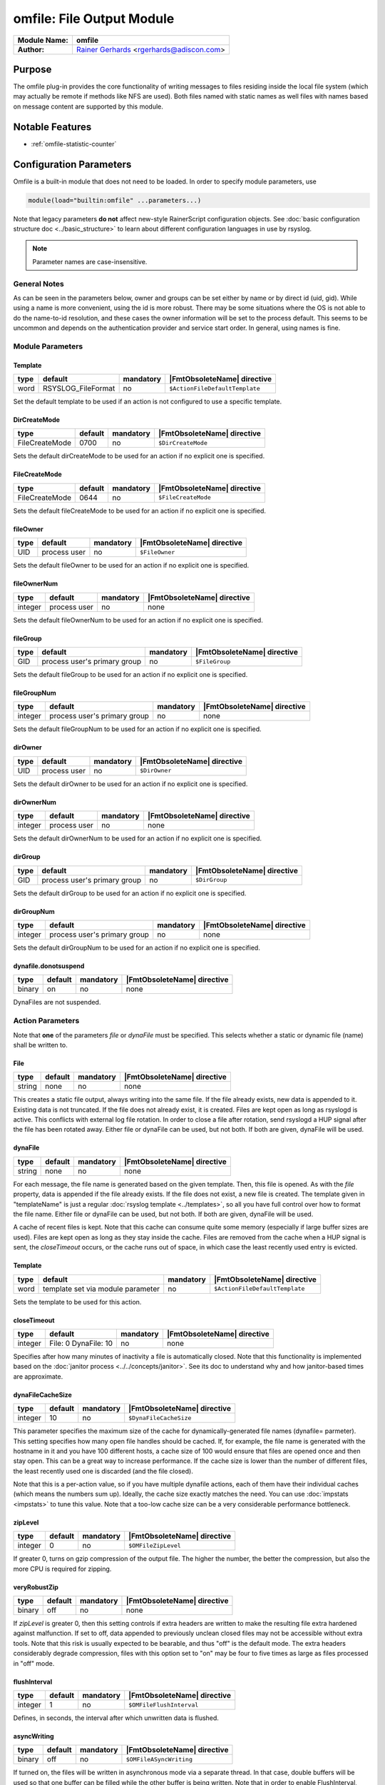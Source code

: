 **************************
omfile: File Output Module
**************************

===========================  ===========================================================================
**Module Name:**             **omfile**
**Author:**                  `Rainer Gerhards <https://rainer.gerhards.net/>`_ <rgerhards@adiscon.com>
===========================  ===========================================================================


Purpose
=======

The omfile plug-in provides the core functionality of writing messages
to files residing inside the local file system (which may actually be
remote if methods like NFS are used). Both files named with static names
as well files with names based on message content are supported by this
module.


Notable Features
================

- :ref:`omfile-statistic-counter`


Configuration Parameters
========================

Omfile is a built-in module that does not need to be loaded. In order to
specify module parameters, use

.. code-block:: none

   module(load="builtin:omfile" ...parameters...)


Note that legacy parameters **do not** affect new-style RainerScript configuration
objects. See :doc:`basic configuration structure doc <../basic_structure>` to
learn about different configuration languages in use by rsyslog.

.. note::

   Parameter names are case-insensitive.


General Notes
-------------

As can be seen in the parameters below, owner and groups can be set either by
name or by direct id (uid, gid). While using a name is more convenient, using
the id is more robust. There may be some situations where the OS is not able
to do the name-to-id resolution, and these cases the owner information will be
set to the process default. This seems to be uncommon and depends on the
authentication provider and service start order. In general, using names
is fine.


Module Parameters
-----------------

Template
^^^^^^^^

.. csv-table::
   :header: "type", "default", "mandatory", "|FmtObsoleteName| directive"
   :widths: auto
   :class: parameter-table

   "word", "RSYSLOG_FileFormat", "no", "``$ActionFileDefaultTemplate``"

Set the default template to be used if an action is not configured
to use a specific template.


DirCreateMode
^^^^^^^^^^^^^

.. csv-table::
   :header: "type", "default", "mandatory", "|FmtObsoleteName| directive"
   :widths: auto
   :class: parameter-table

   "FileCreateMode", "0700", "no", "``$DirCreateMode``"

Sets the default dirCreateMode to be used for an action if no
explicit one is specified.


FileCreateMode
^^^^^^^^^^^^^^

.. csv-table::
   :header: "type", "default", "mandatory", "|FmtObsoleteName| directive"
   :widths: auto
   :class: parameter-table

   "FileCreateMode", "0644", "no", "``$FileCreateMode``"

Sets the default fileCreateMode to be used for an action if no
explicit one is specified.


fileOwner
^^^^^^^^^

.. csv-table::
   :header: "type", "default", "mandatory", "|FmtObsoleteName| directive"
   :widths: auto
   :class: parameter-table

   "UID", "process user", "no", "``$FileOwner``"

Sets the default fileOwner to be used for an action if no
explicit one is specified.


fileOwnerNum
^^^^^^^^^^^^

.. csv-table::
   :header: "type", "default", "mandatory", "|FmtObsoleteName| directive"
   :widths: auto
   :class: parameter-table

   "integer", "process user", "no", "none"

Sets the default fileOwnerNum to be used for an action if no
explicit one is specified.


fileGroup
^^^^^^^^^

.. csv-table::
   :header: "type", "default", "mandatory", "|FmtObsoleteName| directive"
   :widths: auto
   :class: parameter-table

   "GID", "process user's primary group", "no", "``$FileGroup``"

Sets the default fileGroup to be used for an action if no
explicit one is specified.


fileGroupNum
^^^^^^^^^^^^

.. csv-table::
   :header: "type", "default", "mandatory", "|FmtObsoleteName| directive"
   :widths: auto
   :class: parameter-table

   "integer", "process user's primary group", "no", "none"

Sets the default fileGroupNum to be used for an action if no
explicit one is specified.


dirOwner
^^^^^^^^

.. csv-table::
   :header: "type", "default", "mandatory", "|FmtObsoleteName| directive"
   :widths: auto
   :class: parameter-table

   "UID", "process user", "no", "``$DirOwner``"

Sets the default dirOwner to be used for an action if no
explicit one is specified.


dirOwnerNum
^^^^^^^^^^^

.. csv-table::
   :header: "type", "default", "mandatory", "|FmtObsoleteName| directive"
   :widths: auto
   :class: parameter-table

   "integer", "process user", "no", "none"

Sets the default dirOwnerNum to be used for an action if no
explicit one is specified.


dirGroup
^^^^^^^^

.. csv-table::
   :header: "type", "default", "mandatory", "|FmtObsoleteName| directive"
   :widths: auto
   :class: parameter-table

   "GID", "process user's primary group", "no", "``$DirGroup``"

Sets the default dirGroup to be used for an action if no
explicit one is specified.


dirGroupNum
^^^^^^^^^^^

.. csv-table::
   :header: "type", "default", "mandatory", "|FmtObsoleteName| directive"
   :widths: auto
   :class: parameter-table

   "integer", "process user's primary group", "no", "none"

Sets the default dirGroupNum to be used for an action if no
explicit one is specified.


dynafile.donotsuspend
^^^^^^^^^^^^^^^^^^^^^

.. csv-table::
   :header: "type", "default", "mandatory", "|FmtObsoleteName| directive"
   :widths: auto
   :class: parameter-table

   "binary", "on", "no", "none"

DynaFiles are not suspended.


Action Parameters
-----------------

Note that **one** of the parameters *file* or *dynaFile* must be specified. This
selects whether a static or dynamic file (name) shall be written to.


File
^^^^

.. csv-table::
   :header: "type", "default", "mandatory", "|FmtObsoleteName| directive"
   :widths: auto
   :class: parameter-table

   "string", "none", "no", "none"

This creates a static file output, always writing into the same file.
If the file already exists, new data is appended to it. Existing
data is not truncated. If the file does not already exist, it is
created. Files are kept open as long as rsyslogd is active. This
conflicts with external log file rotation. In order to close a file
after rotation, send rsyslogd a HUP signal after the file has been
rotated away. Either file or dynaFile can be used, but not both. If both
are given, dynaFile will be used.


dynaFile
^^^^^^^^

.. csv-table::
   :header: "type", "default", "mandatory", "|FmtObsoleteName| directive"
   :widths: auto
   :class: parameter-table

   "string", "none", "no", "none"

For each message, the file name is generated based on the given
template. Then, this file is opened. As with the *file* property,
data is appended if the file already exists. If the file does not
exist, a new file is created. The template given in "templateName"
is just a regular :doc:`rsyslog template <../templates>`, so all
you have full control over how to format the file name. Either file
or dynaFile can be used, but not both. If both are given, dynaFile
will be used.

A cache of recent files is kept. Note
that this cache can consume quite some memory (especially if large
buffer sizes are used). Files are kept open as long as they stay
inside the cache.
Files are removed from the cache when a HUP signal is sent, the
*closeTimeout* occurs, or the cache runs out of space, in which case
the least recently used entry is evicted.


Template
^^^^^^^^

.. csv-table::
   :header: "type", "default", "mandatory", "|FmtObsoleteName| directive"
   :widths: auto
   :class: parameter-table

   "word", "template set via module parameter", "no", "``$ActionFileDefaultTemplate``"

Sets the template to be used for this action.


closeTimeout
^^^^^^^^^^^^

.. csv-table::
   :header: "type", "default", "mandatory", "|FmtObsoleteName| directive"
   :widths: auto
   :class: parameter-table

   "integer", "File: 0 DynaFile: 10", "no", "none"

.. versionadded:: 8.3.3

Specifies after how many minutes of inactivity a file is
automatically closed. Note that this functionality is implemented
based on the
:doc:`janitor process <../../concepts/janitor>`.
See its doc to understand why and how janitor-based times are
approximate.


dynaFileCacheSize
^^^^^^^^^^^^^^^^^

.. csv-table::
   :header: "type", "default", "mandatory", "|FmtObsoleteName| directive"
   :widths: auto
   :class: parameter-table

   "integer", "10", "no", "``$DynaFileCacheSize``"

This parameter specifies the maximum size of the cache for
dynamically-generated file names (dynafile= parmeter).
This setting specifies how many open file handles should
be cached. If, for example, the file name is generated with the hostname
in it and you have 100 different hosts, a cache size of 100 would ensure
that files are opened once and then stay open. This can be a great way
to increase performance. If the cache size is lower than the number of
different files, the least recently used one is discarded (and the file
closed).

Note that this is a per-action value, so if you have
multiple dynafile actions, each of them have their individual caches
(which means the numbers sum up). Ideally, the cache size exactly
matches the need. You can use :doc:`impstats <impstats>` to tune
this value. Note that a too-low cache size can be a very considerable
performance bottleneck.


zipLevel
^^^^^^^^

.. csv-table::
   :header: "type", "default", "mandatory", "|FmtObsoleteName| directive"
   :widths: auto
   :class: parameter-table

   "integer", "0", "no", "``$OMFileZipLevel``"

If greater 0, turns on gzip compression of the output file. The
higher the number, the better the compression, but also the more CPU
is required for zipping.


veryRobustZip
^^^^^^^^^^^^^

.. csv-table::
   :header: "type", "default", "mandatory", "|FmtObsoleteName| directive"
   :widths: auto
   :class: parameter-table

   "binary", "off", "no", "none"

.. versionadded:: 7.3.0

If *zipLevel* is greater 0,
then this setting controls if extra headers are written to make the
resulting file extra hardened against malfunction. If set to off,
data appended to previously unclean closed files may not be
accessible without extra tools. Note that this risk is usually
expected to be bearable, and thus "off" is the default mode. The
extra headers considerably degrade compression, files with this
option set to "on" may be four to five times as large as files
processed in "off" mode.


flushInterval
^^^^^^^^^^^^^

.. csv-table::
   :header: "type", "default", "mandatory", "|FmtObsoleteName| directive"
   :widths: auto
   :class: parameter-table

   "integer", "1", "no", "``$OMFileFlushInterval``"

Defines, in seconds, the interval after which unwritten data is
flushed.


asyncWriting
^^^^^^^^^^^^

.. csv-table::
   :header: "type", "default", "mandatory", "|FmtObsoleteName| directive"
   :widths: auto
   :class: parameter-table

   "binary", "off", "no", "``$OMFileASyncWriting``"

If turned on, the files will be written in asynchronous mode via a
separate thread. In that case, double buffers will be used so that
one buffer can be filled while the other buffer is being written.
Note that in order to enable FlushInterval, AsyncWriting must be set
to "on". Otherwise, the flush interval will be ignored.


flushOnTXEnd
^^^^^^^^^^^^

.. csv-table::
   :header: "type", "default", "mandatory", "|FmtObsoleteName| directive"
   :widths: auto
   :class: parameter-table

   "binary", "on", "no", "``$OMFileFlushOnTXEnd``"

Omfile has the capability to write output using a buffered writer.
Disk writes are only done when the buffer is full. So if an error
happens during that write, data is potentially lost. Bear in mind that
the buffer may become full only after several hours or a rsyslog
shutdown (however a buffer flush can still be forced by sending rsyslogd
a HUP signal). In cases where this is unacceptable, set FlushOnTXEnd
to "on". Then, data is written at the end of each transaction
(for pre-v5 this means after each log message) and the usual error
recovery thus can handle write errors without data loss.
Note that this option severely reduces the effect of zip compression
and should be switched to "off" for that use case.
Also note that the default -on- is primarily an aid to preserve the
traditional syslogd behaviour.

If you are using dynamic file names (dynafiles), flushes can actually
happen more frequently. In this case, a flush can also happen when
the file name changes within a transaction.


ioBufferSize
^^^^^^^^^^^^

.. csv-table::
   :header: "type", "default", "mandatory", "|FmtObsoleteName| directive"
   :widths: auto
   :class: parameter-table

   "size", "4 KiB", "no", "``$OMFileIOBufferSize``"

Size of the buffer used to writing output data. The larger the
buffer, the potentially better performance is. The default of 4k is
quite conservative, it is useful to go up to 64k, and 128K if you
used gzip compression (then, even higher sizes may make sense)


dirOwner
^^^^^^^^

.. csv-table::
   :header: "type", "default", "mandatory", "|FmtObsoleteName| directive"
   :widths: auto
   :class: parameter-table

   "UID", "system default", "no", "``$DirOwner``"

Set the file owner for directories newly created. Please note that
this setting does not affect the owner of directories already
existing. The parameter is a user name, for which the userid is
obtained by rsyslogd during startup processing. Interim changes to
the user mapping are not detected.


dirOwnerNum
^^^^^^^^^^^

.. csv-table::
   :header: "type", "default", "mandatory", "|FmtObsoleteName| directive"
   :widths: auto
   :class: parameter-table

   "integer", "system default", "no", "``$DirOwnerNum``"

.. versionadded:: 7.5.8

Set the file owner for directories newly created. Please note that
this setting does not affect the owner of directories already
existing. The parameter is a numerical ID, which is used regardless
of whether the user actually exists. This can be useful if the user
mapping is not available to rsyslog during startup.


dirGroup
^^^^^^^^

.. csv-table::
   :header: "type", "default", "mandatory", "|FmtObsoleteName| directive"
   :widths: auto
   :class: parameter-table

   "GID", "system default", "no", "``$DirGroup``"

Set the group for directories newly created. Please note that this
setting does not affect the group of directories already existing.
The parameter is a group name, for which the groupid is obtained by
rsyslogd on during startup processing. Interim changes to the user
mapping are not detected.


dirGroupNum
^^^^^^^^^^^

.. csv-table::
   :header: "type", "default", "mandatory", "|FmtObsoleteName| directive"
   :widths: auto
   :class: parameter-table

   "integer", "system default", "no", "``$DirGroupNum``"

Set the group for directories newly created. Please note that this
setting does not affect the group of directories already existing.
The parameter is a numerical ID, which is used regardless of whether
the group actually exists. This can be useful if the group mapping is
not available to rsyslog during startup.


fileOwner
^^^^^^^^^

.. csv-table::
   :header: "type", "default", "mandatory", "|FmtObsoleteName| directive"
   :widths: auto
   :class: parameter-table

   "UID", "system default", "no", "``$FileOwner``"

Set the file owner for files newly created. Please note that this
setting does not affect the owner of files already existing. The
parameter is a user name, for which the userid is obtained by
rsyslogd during startup processing. Interim changes to the user
mapping are *not* detected.


fileOwnerNum
^^^^^^^^^^^^

.. csv-table::
   :header: "type", "default", "mandatory", "|FmtObsoleteName| directive"
   :widths: auto
   :class: parameter-table

   "integer", "system default", "no", "``$FileOwnerNum``"

.. versionadded:: 7.5.8

Set the file owner for files newly created. Please note that this
setting does not affect the owner of files already existing. The
parameter is a numerical ID, which which is used regardless of
whether the user actually exists. This can be useful if the user
mapping is not available to rsyslog during startup.


fileGroup
^^^^^^^^^

.. csv-table::
   :header: "type", "default", "mandatory", "|FmtObsoleteName| directive"
   :widths: auto
   :class: parameter-table

   "GID", "system default", "no", "``$FileGroup``"

Set the group for files newly created. Please note that this setting
does not affect the group of files already existing. The parameter is
a group name, for which the groupid is obtained by rsyslogd during
startup processing. Interim changes to the user mapping are not
detected.


fileGroupNum
^^^^^^^^^^^^

.. csv-table::
   :header: "type", "default", "mandatory", "|FmtObsoleteName| directive"
   :widths: auto
   :class: parameter-table

   "integer", "system default", "no", "``$FileGroupNum``"

.. versionadded:: 7.5.8

Set the group for files newly created. Please note that this setting
does not affect the group of files already existing. The parameter is
a numerical ID, which is used regardless of whether the group
actually exists. This can be useful if the group mapping is not
available to rsyslog during startup.


fileCreateMode
^^^^^^^^^^^^^^

.. csv-table::
   :header: "type", "default", "mandatory", "|FmtObsoleteName| directive"
   :widths: auto
   :class: parameter-table

   "string", "equally-named module parameter", "no", "``$FileCreateMode``"

The FileCreateMode directive allows to specify the creation mode
with which rsyslogd creates new files. If not specified, the value
0644 is used (which retains backward-compatibility with earlier
releases). The value given must always be a 4-digit octal number,
with the initial digit being zero.
Please note that the actual permission depend on rsyslogd's process
umask. If in doubt, use "$umask 0000" right at the beginning of the
configuration file to remove any restrictions.


dirCreateMode
^^^^^^^^^^^^^

.. csv-table::
   :header: "type", "default", "mandatory", "|FmtObsoleteName| directive"
   :widths: auto
   :class: parameter-table

   "string", "equally-named module parameter", "no", "``$DirCreateMode``"

This is the same as FileCreateMode, but for directories
automatically generated.


failOnChOwnFailure
^^^^^^^^^^^^^^^^^^

.. csv-table::
   :header: "type", "default", "mandatory", "|FmtObsoleteName| directive"
   :widths: auto
   :class: parameter-table

   "binary", "on", "no", "``$FailOnCHOwnFailure``"

This option modifies behaviour of file creation. If different owners
or groups are specified for new files or directories and rsyslogd
fails to set these new owners or groups, it will log an error and NOT
write to the file in question if that option is set to "on". If it is
set to "off", the error will be ignored and processing continues.
Keep in mind, that the files in this case may be (in)accessible by
people who should not have permission. The default is "on".


createDirs
^^^^^^^^^^

.. csv-table::
   :header: "type", "default", "mandatory", "|FmtObsoleteName| directive"
   :widths: auto
   :class: parameter-table

   "binary", "on", "no", "``$CreateDirs``"

Create directories on an as-needed basis


sync
^^^^

.. csv-table::
   :header: "type", "default", "mandatory", "|FmtObsoleteName| directive"
   :widths: auto
   :class: parameter-table

   "binary", "off", "no", "``$ActionFileEnableSync``"

Enables file syncing capability of omfile.

When enabled, rsyslog does a sync to the data file as well as the
directory it resides after processing each batch. There currently
is no way to sync only after each n-th batch.

Enabling sync causes a severe performance hit. Actually,
it slows omfile so much down, that the probability of loosing messages
**increases**. In short,
you should enable syncing only if you know exactly what you do, and
fully understand how the rest of the engine works, and have tuned
the rest of the engine to lossless operations.


sig.Provider
^^^^^^^^^^^^

.. csv-table::
   :header: "type", "default", "mandatory", "|FmtObsoleteName| directive"
   :widths: auto
   :class: parameter-table

   "word", "no signature provider", "no", "none"

Selects a signature provider for log signing. By selecting a provider,
the signature feature is turned on.

Currently there is one signature provider available: ":doc:`ksi_ls12 <sigprov_ksi12>`".

Previous signature providers ":doc:`gt <sigprov_gt>`" and ":doc:`ksi <sigprov_ksi>`" are deprecated.


cry.Provider
^^^^^^^^^^^^

.. csv-table::
   :header: "type", "default", "mandatory", "|FmtObsoleteName| directive"
   :widths: auto
   :class: parameter-table

   "word", "no crypto provider", "no", "none"

Selects a crypto provider for log encryption. By selecting a provider,
the encryption feature is turned on.

Currently, there only is one provider called ":doc:`gcry <../cryprov_gcry>`".


.. _omfile-statistic-counter:

Statistic Counter
=================

This plugin maintains :doc:`statistics <../rsyslog_statistic_counter>` for each
dynafile cache. Dynafile cache performance is critical for overall system performance,
so reviewing these counters on a busy system (especially one experiencing performance
problems) is advisable. The statistic is named "dynafile cache", followed by the
template name used for this dynafile action.

The following properties are maintained for each dynafile:

-  **request** - total number of requests made to obtain a dynafile

-  **level0** - requests for the current active file, so no real cache
   lookup needed to be done. These are extremely good.

-  **missed** - cache misses, where the required file did not reside in
   cache. Even with a perfect cache, there will be at least one miss per
   file. That happens when the file is being accessed for the first time
   and brought into cache. So "missed" will always be at least as large
   as the number of different files processed.

-  **evicted** - the number of times a file needed to be evicted from
   the cache as it ran out of space. These can simply happen when
   date-based files are used, and the previous date files are being
   removed from the cache as time progresses. It is better, though, to
   set an appropriate "closeTimeout" (counter described below), so that
   files are removed from the cache after they become no longer accessed.
   It is bad if active files need to be evicted from the cache. This is a
   very costly operation as an evict requires to close the file (thus a
   full flush, no matter of its buffer state) and a later access requires
   a re-open – and the eviction of another file, as the cache obviously has
   run out of free entries. If this happens frequently, it can severely
   affect performance. So a high eviction rate is a sign that the dynafile
   cache size should be increased. If it is already very high, it is
   recommended to re-think about the design of the file store, at least if
   the eviction process causes real performance problems.

-  **maxused** - the maximum number of cache entries ever used. This can
   be used to trim the cache down to a value that’s actually useful but
   does not waste resources. Note that when date-based files are used and
   rsyslog is run for an extended period of time, the cache gradually fills
   up to the max configured value as older files are migrated out of it.
   This will make "maxused" questionable after some time. Frequently enough
   purging the cache can prevent this (usually, once a day is sufficient).

-  **closetimeouts** - available since 8.3.3 – tells how often a file was
   closed due to timeout settings ("closeTimeout" action parameter). These
   are cases where dynafiles or static files have been closed by rsyslog due
   to inactivity. Note that if no "closeTimeout" is specified for the action,
   this counter always is zero. A high or low number in itself doesn’t mean
   anything good or bad. It totally depends on the use case, so no general
   advise can be given.


Caveats/Known Bugs
==================

-  people often report problems that dynafiles are not properly created.
   The common cause for this problem is SELinux rules, which do not permit
   the create of those files (check generated file names and pathes!). The
   same happens for generic permission issues (this is often a problem
   under Ubuntu where permissions are dropped by default)

-  One needs to be careful with log rotation if signatures and/or
   encryption are being used. These create side-files, which form a set
   and must be kept together.
   For signatures, the ".sigstate" file must NOT be rotated away if
   signature chains are to be build across multiple files. This is
   because .sigstate contains just global information for the whole file
   set. However, all other files need to be rotated together. The proper
   sequence is to

   #. move all files inside the file set
   #. only AFTER this is completely done, HUP rsyslog

   This sequence will ensure that all files inside the set are
   atomically closed and in sync. HUPing only after a subset of files
   have been moved results in inconsistencies and will most probably
   render the file set unusable.


Examples
========

Example 1
---------

The following command writes all syslog messages into a file.

.. code-block:: none

   action(type="omfile" dirCreateMode="0700" FileCreateMode="0644"
          File="/var/log/messages")


